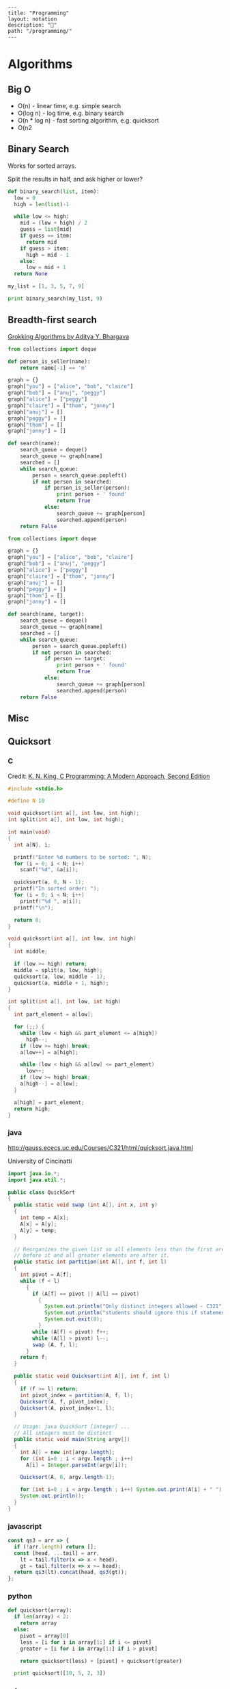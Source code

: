 #+OPTIONS: toc:nil -:nil H:6 ^:nil
#+EXCLUDE_TAGS: noexport
#+BEGIN_EXAMPLE
---
title: "Programming"
layout: notation
description: "💚"
path: "/programming/"
---
#+END_EXAMPLE

* Algorithms
** Big O

- O(n) - linear time, e.g. simple search
- O(log n) - log time, e.g. binary search
- O(n * log n) - fast sorting algorithm, e.g. quicksort
- O(n2
** Binary Search

Works for sorted arrays.

Split the results in half, and ask higher or lower?

#+BEGIN_SRC python
def binary_search(list, item):
  low = 0
  high = len(list)-1

  while low <= high:
    mid = (low + high) / 2
    guess = list[mid]
    if guess == item:
      return mid
    if guess > item:
      high = mid - 1
    else:
      low = mid + 1
  return None

my_list = [1, 3, 5, 7, 9]

print binary_search(my_list, 9)
#+END_SRC

** Breadth-first search

[[https://www.manning.com/books/grokking-algorithms][Grokking Algorithms by Aditya Y. Bhargava]]

#+BEGIN_SRC python
from collections import deque

def person_is_seller(name):
    return name[-1] == 'm'

graph = {}
graph["you"] = ["alice", "bob", "claire"]
graph["bob"] = ["anuj", "peggy"]
graph["alice"] = ["peggy"]
graph["claire"] = ["thom", "jonny"]
graph["anuj"] = []
graph["peggy"] = []
graph["thom"] = []
graph["jonny"] = []

def search(name):
    search_queue = deque()
    search_queue += graph[name]
    searched = []
    while search_queue:
        person = search_queue.popleft()
        if not person in searched:
            if person_is_seller(person):
                print person + ' found'
                return True
            else:
                search_queue += graph[person]
                searched.append(person)
    return False
#+END_SRC

#+BEGIN_SRC python
from collections import deque

graph = {}
graph["you"] = ["alice", "bob", "claire"]
graph["bob"] = ["anuj", "peggy"]
graph["alice"] = ["peggy"]
graph["claire"] = ["thom", "jonny"]
graph["anuj"] = []
graph["peggy"] = []
graph["thom"] = []
graph["jonny"] = []

def search(name, target):
    search_queue = deque()
    search_queue += graph[name]
    searched = []
    while search_queue:
        person = search_queue.popleft()
        if not person in searched:
            if person == target:
                print person + ' found'
                return True
            else:
                search_queue += graph[person]
                searched.append(person)
    return False
#+END_SRC

** Misc
** Quicksort
*** C

 Credit: [[http://knking.com/books/c2/index.html][K. N. King, C Programming: A Modern Approach, Second Edition]]

 #+BEGIN_SRC c
#include <stdio.h>

#define N 10

void quicksort(int a[], int low, int high);
int split(int a[], int low, int high);

int main(void)
{
  int a[N], i;

  printf("Enter %d numbers to be sorted: ", N);
  for (i = 0; i < N; i++)
    scanf("%d", &a[i]);

  quicksort(a, 0, N - 1);
  printf("In sorted order: ");
  for (i = 0; i < N; i++)
    printf("%d ", a[i]);
  printf("\n");

  return 0;
}

void quicksort(int a[], int low, int high)
{
  int middle;

  if (low >= high) return;
  middle = split(a, low, high);
  quicksort(a, low, middle - 1);
  quicksort(a, middle + 1, high);
}

int split(int a[], int low, int high)
{
  int part_element = a[low];

  for (;;) {
    while (low < high && part_element <= a[high])
      high--;
    if (low >= high) break;
    a[low++] = a[high];

    while (low < high && a[low] <= part_element)
      low++;
    if (low >= high) break;
    a[high--] = a[low];
  }

  a[high] = part_element;
  return high;
}
 #+END_SRC

*** java

 http://gauss.ececs.uc.edu/Courses/C321/html/quicksort.java.html

 University of Cincinatti

 #+BEGIN_SRC java
import java.io.*;
import java.util.*;

public class QuickSort
{
  public static void swap (int A[], int x, int y)
  {
    int temp = A[x];
    A[x] = A[y];
    A[y] = temp;
  }

  // Reorganizes the given list so all elements less than the first are
  // before it and all greater elements are after it.
  public static int partition(int A[], int f, int l)
  {
    int pivot = A[f];
    while (f < l)
      {
        if (A[f] == pivot || A[l] == pivot)
          {
            System.out.println("Only distinct integers allowed - C321");
            System.out.println("students should ignore this if statement");
            System.out.exit(0);
          }
        while (A[f] < pivot) f++;
        while (A[l] > pivot) l--;
        swap (A, f, l);
      }
    return f;
  }

  public static void Quicksort(int A[], int f, int l)
  {
    if (f >= l) return;
    int pivot_index = partition(A, f, l);
    Quicksort(A, f, pivot_index);
    Quicksort(A, pivot_index+1, l);
  }

  // Usage: java QuickSort [integer] ...
  // All integers must be distinct
  public static void main(String argv[])
  {
    int A[] = new int[argv.length];
    for (int i=0 ; i < argv.length ; i++)
      A[i] = Integer.parseInt(argv[i]);

    Quicksort(A, 0, argv.length-1);

    for (int i=0 ; i < argv.length ; i++) System.out.print(A[i] + " ");
    System.out.println();
  }
}
 #+END_SRC

*** javascript

 #+BEGIN_SRC js
const qs3 = arr => {
  if (!arr.length) return [];
  const [head, ...tail] = arr,
    lt = tail.filter(x => x < head),
    gt = tail.filter(x => x >= head);
  return qs3(lt).concat(head, qs3(gt));
};
 #+END_SRC

*** python

 #+BEGIN_SRC python
def quicksort(array):
  if len(array) < 2:
    return array
  else:
    pivot = array[0]
    less = [i for i in array[1:] if i <= pivot]
    greater = [i for i in array[1:] if i > pivot]

    return quicksort(less) + [pivot] + quicksort(greater)

  print quicksort([10, 5, 2, 3])
 #+END_SRC

*** ruby

 Common-Sense Guide to Data Structures and Algorithms, by Jay Wengrow

 #+BEGIN_SRC ruby
class SortableArray
  attr_reader :array
  def initialize(array)
    @array = array
  end
  def partition!(left_pointer, right_pointer)
    # right-most as pivot
    pivot_position = right_pointer
    pivot = @array[pivot_position]
    # start right pointer immediately to left of pivot
    right_pointer -= 1
    while true do
      whilte @array[left_pointer] < pivot do
        left_pointer += 1
      end
      while @array[right_pointer] > pivot do
        right_pointer -= 1
      end
      if left_pointer >= right_pointer
        break
      else
        swap(left_pointer, right_pointer)
      end
    end

    # swap left pointer with pivot
    swap(left_pointer, pivot_position)
    return left_pointer
  end

  def swap(pointer_1, pointer_2)
    temp_value = @array[pointer_1]
    @array[pointer_1] = @array[pointer_2]
    @array[pointer_2] = temp_value
  end
end

def quicksort!(left_index, right_index)
  # base case: subarray has 0 or 1
  if right_index - left_index <= 0
    return
  end
  # partition array and grab position of pivot
  pivot_position = partition!(left_index, right_index)
  quicksort!(left_index, pivot_position - 1)
  quicksort!(pivot_position + 1, right_index)
end

array = [0, 5, 2, 1, 6, 3]
sortable_array = SortableArray.new(array)
sortable_array.quicksort!(0, array.length - 1)
p sortable_array.array
 #+END_SRC

** Selection Sort

 Run through the whole list to select the highest/lowest, and repeat /n/ times.

 Define a mutable ~sorted~ array. Loop through the array, each time popping one "sorted" element (e.g. smallest), and appending it to ~sorted~. The sorting function returns the index indicating the smallest element.

*** python

 #+BEGIN_SRC python
def findSmallest(arr):
  smallest = arr[0]
  smallest_index = 0
  for i in range(1, len(arr)):
    if arr[i] < smallest:
      smallest = arr[i]
      smallest_index = i
  return smallest_index

def selectionSort(arr):
  newArr = []
  for i in range(len(arr)):
    smallest = findSmallest(arr)
    newArr.append(arr.pop(smallest))
  return newArr
 #+END_SRC

*** javascript

 #+BEGIN_SRC js
  // array to sort
  var array = [9, 2, 5, 6, 4, 3, 7, 10, 1, 8];

  // swap function helper
  function swap(array, i, j) {
    var temp = array[i];
    array[i] = array[j];
    array[j] = temp;
  }

  function selectionSort(array) {
    for(var i = 0; i < array.length; i++) {
      var min = i;
      for(var j = i + 1; j < array.length; j++) {
        if(array[j] < array[min]) {
          min = j;
        }
      }
      if(i !== min) {
        swap(array, i, min);
      }
    }
    return array;
  }

  console.log(selectionSort(array));
 #+END_SRC

 #+RESULTS:
 : [1 (\, 2) (\, 3) (\, 4) (\, 5) (\, 6) (\, 7) (\, 8) (\, 9) (\, 10)]

* Code
** Add numbers recursively

#+BEGIN_SRC python
def sum(arr):
  total = 0
  for x in arr:
    total += x
  return total

def rAdd(arr):
  if (arr.length > 1):
    rAdd(arr.pop + arr)
  return arr
#+END_SRC

** Expression Problem

coined by Philip Wadler in an email, Bell Labs, 1998 ([[https://www.ibm.com/developerworks/java/library/j-clojure-protocols/?ca=drs-#expression][ref]])

http://www.daimi.au.dk/~madst/ecoop04/main.pdf

#+BEGIN_QUOTE
The expression problem (aka the extensibility problem)  refers to a fundamental dilemma of programming: To which degree can your application be structured in such a way that both the data model and the set of virtual operations over it can be extended without the need to modify existing code, without the need for code repetition and without runtime type errors.
#+END_QUOTE

[[https://www.ibm.com/developerworks/java/library/j-clojure-protocols/?ca=drs][Solving the Expression Problem with Clojure 1.2]]-, by Stuart Sierra

** Factorial
*** clojure

#+BEGIN_SRC clojure
(def factorial
  (fn [n]
    (loop [cnt n acc 1]
      (if (zero? cnt)
        acc
        (recur (dec cnt) (* acc cnt))))))
#+END_SRC

*** common lisp

#+BEGIN_SRC lisp
(defun fact (n)
  (if (zerop n) 1
      (* n (fact (1- n)))))
#+END_SRC
*** emacs lisp

#+BEGIN_SRC emacs-lisp
(defun fact (n)
  (if (zerop n) 1
    (* n (fact2 (1- n)))))
#+END_SRC

*** js

#+BEGIN_SRC js
function fac(n) {
  if (n === 0 || n === 1) {
    return n
  } else {
    return n * fac(n - 1)
  }
)
#+END_SRC

*** Pascal

rom Data Structures and Algorithms, Aho, Hopcroft, Ullman (1987).

#+BEGIN_SRC pascal
function fact (n: integer) : integer;
  Begin
    If N <= 1 Then
      return(1)
    Else
      return(n * fact(n - 1))
  End; { fact }
#+END_SRC

*** python

#+BEGIN_SRC python
def fac(n):
  if (n == 0):
    return 1
  else:
    return n * fac(n - 1)
#+END_SRC

*** scheme

#+BEGIN_SRC scheme
(define (fac n)
  (cond ((= n 0) 0)
        ((= n 1) 1)
        (else (* n (fac (- n 1))))))
#+END_SRC

#+BEGIN_SRC scheme
(define (fac2 n)
  (define (fac-iter count acc)
    (if (= count 0)
        acc
        (fac-iter (- count 1) (* acc count))))
  (fac-iter n 1))
#+END_SRC

*** sml

#+BEGIN_SRC sml
fun factiter(count : int, acc : int) =
    if count=0
    then acc
    else factiter(count-1, acc * count);

fun fact2(x : int) =
    factiter(x, 1);

fun fact(x : int) =
    if x=0
    then 1
    else x * fact(x - 1);
#+END_SRC

** Fahrenheit to Celsius

#+BEGIN_SRC c
int main(void)
{
  float fahrenheit, celsius;

  printf("Enter Fahrenheit: ");
  scanf("%f", &fahrenheit);

  celsius = (fahrenheit - FREEZING_PT) * SCALE_FACTOR;

  printf("Calesius equivalent: %.1f\n", celsius);

  return 0;
}

#+END_SRC
** Fibonacci
*** clojure

#+BEGIN_SRC clojure
defn fib
 [n]
 (loop [a 0 b 1 i n]
   (if (zero? i)
     a
     (recur b (+ a b) (dec i)))))
#+END_SRC

#+BEGIN_SRC clojure
;; lazy infinite sequence
(def fibs (cons 0 (cons 1 (lazy-seq (map +' fibs (rest fibs))))))

;; list of first 10 Fibonacci numbers taken from infinite sequence
(take 10 fibs)
#+END_SRC

*** js

#+BEGIN_SRC js
function fib(n) {
  if (n === 0 || n === 1) {
    return n
  } else {
    return fib(n - 1) + fib(n - 2)
  }
#+END_SRC

#+BEGIN_SRC js
const fibIter = (a, b, n) => {
  if (n === 0) {
    return b
  } else {
    return fibIter(a + b, a, n - 1)
  }

function fib2(n) {
  return fibIter(1, 1, n)
#+END_SRC

*** python

#+BEGIN_SRC python
def fib(n, first = 0, second = 1):
  for _ in range(n):
    first, second = second, first + second
  return second
#+END_SRC

#+BEGIN_SRC python
def fib2(n):
  def fibi(a, b, n):
    if n == 0:
      return b
    else:
      return fibi(a + b, a, n - 1)
  return fibi(1, 1, n)
#+END_SRC

*** scheme

#+BEGIN_SRC scheme
(define (fib n)
  (cond ((= n 0) 0)
        ((= n 1) 1)
        (else (+ (fib (- n 1))
                 (fib (- n 2))))))
#+END_SRC

#+BEGIN_SRC scheme
(define (fib n)
  (define (fib-iter a b count)
    (if (= count 0)
        b
        (fib-iter (+ a b) a (- count 1))))
  (fib-iter 1 1 n))
#+END_SRC

** Prime numbers

find primes ([[https://www.sitepoint.com/functional-reactive-programming-rxjs/][ref]])

#+BEGIN_SRC js
function (start, end) {
  var n = start - 1;

  while (n++ < end) {
    var k = Math.sqrt(n);
    var found = false;

    for (var i = 2; !found && i <= k; ++i) {
      found = n % i === 0;
    }

    if (!found) {
      return n;
    }
  }
}
#+END_SRC

** Recursion

[[https://sarabander.github.io/sicp/html/1_002e2.xhtml#g_t1_002e2_002e1][SICP]]

#+BEGIN_QUOTE
linear recursive process - ...the length of the chain of deferred multiplications, and hence the amount of information needed to keep track of it, grows linearly with ~n~.
#+END_QUOTE

#+BEGIN_QUOTE
linear iterative process - In computing ~n!~, the number of steps required grows linearly with ~n~.

The contrast between the two processes can be seen in another way. In the iterative case, the program variables provide a complete description of the state of the process at any point.
#+END_QUOTE

Iterative processes execute in constant space.

*** Exercise 1.9                                                 :no_export:

Each of the following two procedures defines a method for adding two positive integers in terms of the procedures inc, which increments its argument by 1, and dec, which decrements its argument by 1.

#+BEGIN_SRC scheme
(define (+ a b)
  (if (= a 0)
      b
      (inc (+ (dec a) b))))

(define (+ a b)
  (if (= a 0)
      b
      (+ (dec a) (inc b))))
#+END_SRC

Using the substitution model, illustrate the process generated by each procedure in evaluating (+ 4 5). Are these processes iterative or recursive?

** Square Root

* Data
** books

*** [[https://dataintensive.net/][Designing Data-Intensive Applications]], by [[https://martin.kleppmann.com/][Martin Kleppmann]]

 #+BEGIN_QUOTE
 In an ideal world, the running time of a batch job is the size of the dataset divided by the throughput. testz  In practice, the running time is often longer, due to skew (data not being spread evenly across worker processes) and needing to wait for the slowest task to compete.
 #+END_QUOTE

 Impedance mismatch (borrowed from electronics) - ...an awkward translation layer is required between the objects in the application code and the database model of tables, rows, and columns.

 #+BEGIN_QUOTE
 As a rule of thumb, if you're duplicating values that could be stored in just one place, the schema is not normalized.
 #+END_QUOTE

 #+BEGIN_QUOTE
 Even CODASYL committee members admitted that this was like navigating around an [n]-dimensional data space.

 cited Charles W. Bachman: "the Programmer as Navigator," Communications of the ACM, volume 16, number 11, pages 653-658, November 1973
 #+END_QUOTE
** databases
*** couch

 http://couchdb.apache.org/

 [[http://docs.couchdb.org/en/2.1.1/intro/tour.html][Getting started docs]]

 Web access: http://127.0.0.1:5984/_utils/

 #+BEGIN_SRC sh
# running?
curl http://127.0.0.1:5984/

# list dbs
curl -X GET http://127.0.0.1:5984/_all_dbs

# create db
curl -X PUT http://127.0.0.1:5984/baseball
 #+END_SRC

** graphQL

reference

Example GraphQL SDL syntax data model:

#+BEGIN_SRC sh
type User {
  id: ID! @unique
  email: String @unique
  name: String!
  posts: [Post!]!
}

type Post {
  id: ID! @unique
  title: String!
  published: Boolean! @default(value: "false")
  author: User
}
#+END_SRC

*** Apollo

[[https://codesandbox.io/s/r5qp83z0yq][demo app]]

[[https://www.apollographql.com/docs/react/essentials/queries.html][queries]]

*** reference

[[https://graphql.github.io/learn/queries/][Queries and Mutations]]

#+BEGIN_SRC  gql
{
  human(id: "1000") {
    name
    height(unit: FOOT)
  }
}
#+END_SRC

aliases:

#+BEGIN_SRC gql
{
  empireHero: hero(episode: EMPIRE) {
    name
  }
  jediHero: hero(episode: JEDI) {
    name
  }
}
#+END_SRC

fragments:

#+BEGIN_SRC gql

#+END_SRC

** misc
*** SDL - Schema Definition Language

 A "schema definition" specifies a schema. The definitions are sometimes referred to as IDL or SDL. [ref](https://www.graph.cool/docs/faq/graphql-idl-schema-definition-language-kr84dktnp0/)

 SDL - Schema Definition Language

 IDL ([[https://en.wikipedia.org/wiki/Interface_description_language][interface description language)]] - API spec

** Structures
*** Graphs

- adjacency list
- adjacency matrix
- incidence matrix

*** Lists
**** Data Structures and Algorithms, Aho, Hopcroft, Ullman.

 Operations:

 - ~INSERT(x, p, L)~
 - ~LOCATE(x, L)~
 - ~RETRIEVE(p, L)~
 - ~DELETE(p, L)~
 - ~NEXT(p, L)~
 - ~MAKENULL(L)~
 - ~FIRST(L)~
 - ~PRINTLIST(L)~

 Example program, independent of list representation:

 > p will be the "current" position in L, and q will move ahead to find equal elements

 #+BEGIN_SRC pascal
procedure PURGE ( var L: LIST );
  { PURGE removes duplicate elements from list L }
  var
     p, q: position;
  begin
     p := FIRST(L);
     while p <> END(L) do begin
        q := NEXT(p, L);
        while q <> END(L) do
          if same(RETRIEVE(p, L), RETRIEVE(q, L))
             then DELETE(q, L)
          else
             q := NEXT(q, L);
        p := NEXT(p, L)
      end
end; { PURGE }
 #+END_SRC

***** Array implementation

 > Define the type ~LIST~ to be a record having two fields. The first field is an array of elements whose length is sufficient to hold the maximum size list that will be encountered. The second field is an integer ~last~ indicating the position of the last list element in the array.

 #+BEGIN_SRC pascal
const maxlength = 100; { some suitable constant }
type
   LIST = record
             elements : array[1...maxlength] of elementtype;
             last     : integer
          end;
          position =  integer;
function END ( var L: LIST ): position;
begin
   return (L.last + 1)
end; { END }
 #+END_SRC

 > INSERT moves the elements at location ~p~, ~p+1~, …, ~last~ into locations ~p+1~, ~p+2~, …, ~last+1~ and then inserts the new element at location ~p~.

 #+BEGIN_SRC pascal
procedure INSERT ( x: elementtype; p: position; var L: LIST);
{ INSERT places x at position p in list L }
var
   q :  position;
   begin
      if L.last >= maxlength thne
         error('listi s full')
      else if (p > L.last + 1) or (p < 1) then
         error('position does not exist')
         else begin
            for q := L.las downto p do
               {shift elements at p, p+1, ... down one position }
               L.elements[q + 1] := L.elements[q];
            L.last := L.loast + 1;
            L.elements[p] := x
            end
   end; { INSERT }
 #+END_SRC

 > DELETE removes the element at position ~p~ by moving the elements at positions ~p+1~, ~p+2~, …, ~last~ into position ~p~, ~p+1~, …, ~last-1~.

 #+BEGIN_SRC pascal
procedure DELEETE ( p: position; var L: LIST) ;
{ DELETE removes the element at position p of list L }
var
   q :  position;
begin
    if (p > L.last) or (p < l) then
      error('position does not exist')
    else begin
         L.last := L.last - 1;
         for q := p to L.last do
            { shift elements at p+1, p+2, . . . up on poistion }
            L.elements[q] := L.elements[q+1]
    end
end; { DELETE }
 #+END_SRC

 > LOCATE sequentially scans the array to look for a given element. If the element is not found, LOCATE returns ~last+1~.

 #+BEGIN_SRC pascal
function LOCATE ( x: elemenettype; L: LIST ): position;
{ LOCATE returns the position of x on list L }
  var
      q :  position;
  begin
      for q := 1 to L.last do
          if L.elements[q] = x then
            return(q);
      return (L.last + 1) { if not found }
  end; { LOCATE }
 #+END_SRC

***** Pointer
***** Cursor
*** Trees
**** Red Black Trees

 http://www.eternallyconfuzzled.com/tuts/datastructures/jsw_tut_rbtree.aspx, Julienne Walker
* Functional Programming
** Misc
*** Why Functional Programming Matters

[[http://www.cse.chalmers.se/%257Erjmh/Papers/whyfp.pdf][Why Functional Programming Matters (PDF) by John Hughes]]

[[https://github.com/epsil/whyfp/blob/master/whyfp.hs][Haskell translation]] by Vegard Øye:

#+BEGIN_SRC haskell
-- Exclude Haskell primitives defined in the article

import Prelude hiding (foldr, sum, product, length, (.), map, iterate,
                       sqrt, zipWith, maximum, minimum, take)
import Data.List (intersperse)
import qualified Data.List as D (sort, sortBy)
import qualified Prelude as P (map, foldr, sum, length, maximum,
                               minimum, take)

-- Gluing Functions Together

data List a = Cons a (List a) | Nil deriving Show

sum = foldr (+) 0

foldr f x Nil = x
foldr f x (Cons a l) = f a (foldr f x l)

product = foldr (*) 1

or = foldr (||) False

and = foldr (&&) True

append a b = foldr Cons b a

length = foldr count 0
count a n = n + 1

double n = 2 * n

(f . g) h = f (g h)

doubleAll = map double
map f = foldr (Cons . f) Nil

sumMatrix = sum . map sum

data Tree a = Node a (List (Tree a)) deriving Show

foldTree f g a (Node label subtrees) =
    f label (foldr (g . foldTree f g a) a subtrees)

sumTree = foldTree (+) (+) 0

labels = foldTree Cons append Nil

mapTree f = foldTree (Node . f) Cons Nil

-- Gluing Programs Together

--- Newton-Raphson Square Roots

next n x = (x + n / x) / 2

iterate f a = Cons a (iterate f (f a))

within eps (Cons a (Cons b rest))
    | abs (a - b) <= eps = b
    | otherwise          = within eps (Cons b rest)

sqrt a0 eps n = within eps (iterate (next n) a0)

relative eps (Cons a (Cons b rest))
    | abs (a / b - 1) <= eps = b
    | otherwise              = relative eps (Cons b rest)

relativeSqrt a0 eps n = relative eps (iterate (next n) a0)

--- Numerical Differentiation

easyDiff f x h = (f (x + h) - f x) / h

differentiate h0 f x = map (easyDiff f x) (iterate halve h0)
halve x = x / 2

elimError n (Cons a (Cons b rest)) =
    Cons ((b * (2 ** n) - a) / (2 ** n - 1))
         (elimError n (Cons b rest))

order (Cons a (Cons b (Cons c rest))) =
    fromIntegral (round (logBase 2 ((a - c) / (b - c) - 1)))

improve s = elimError (order s) s

super s = map second (iterate improve s)
second (Cons a (Cons b rest)) = b

--- Numerical Integration

easyIntegrate f a b = (f a + f b) * (b - a) / 2

zipWith f (Cons a s) (Cons b t) = Cons (f a b) (zipWith f s t)

integrate f a b = integ f a b (f a) (f b)
integ f a b fa fb =
    Cons ((fa + fb) * (b - a) / 2)
         (zipWith (+) (integ f a m fa fm)
                      (integ f m b fm fb))
    where m  = (a + b) / 2
          fm = f m

-- An Example from Artificial Intelligence

repTree f a = Node a (map (repTree f) (f a))

gameTree p = repTree moves p

maximize (Node n Nil)  =  Cons n Nil
maximize (Node n l)    =  mapMin (map minimize l)

minimize (Node n Nil)  =  Cons n Nil
minimize (Node n l)    =  mapMax (map maximize l)

mapMin  (Cons nums rest) =
        Cons (minimum nums) (omit (minimum nums) rest)

mapMax  (Cons nums rest) =
        Cons (maximum nums) (omit (maximum nums) rest)

omit pot Nil = Nil
omit pot (Cons nums rest)
    | minLeq nums pot  =  omit pot rest
    | otherwise        =  Cons  (minimum nums)
                                (omit (minimum nums) rest)
minLeq Nil pot = False
minLeq (Cons n rest) pot
    | n <= pot   =  True
    | otherwise  =  minLeq rest pot

highFirst (Node n sub) = Node n (sortBy higher (map lowFirst sub))
lowFirst (Node n sub) = Node n (sortBy (flip higher) (map highFirst sub))
higher (Node n1 sub1) (Node n2 sub2) = compare n2 n1

evaluate =
    maximum . maximize . highFirst . mapTree static . prune 8 . gameTree

takeTree n = foldTree (nodett n) Cons Nil
nodett n label sub = Node label (take n sub)

prune 0 (Node pos sub)
    | dynamic pos  =  Node pos (map (prune 0) sub)
    | otherwise    =  Node pos Nil
prune n (Node a x)  =  Node a (map (prune (n - 1)) x)

data Square = Empty | Nought | Cross
    deriving Eq

instance Show Square where
  show Empty  = " "
  show Nought = "O"
  show Cross  = "X"

data Board = Board [[Square]]
  deriving Eq

instance Show Board where
  show (Board rows) =
    "\n" ++ concat (intersperse "-+-+-\n" $ map' showRow rows) ++ "\n"
    where showRow cols = concat (intersperse "|" $ map' show cols) ++ "\n"

type Position = Board

emptyBoard = Board [[Empty,Empty,Empty],
                    [Empty,Empty,Empty],
                    [Empty,Empty,Empty]]

update i x [] = []
update i x (y:ys)
  | i == 0 = x : ys
  | otherwise = y : update (i - 1) x ys

move :: Int -> Int -> Square -> Board -> Board
move x y p (Board b) = Board (update y (update x p (b !! y)) b)

getSquare :: Int -> Int -> Board -> Square
getSquare x y (Board b) = (b !! y) !! x

moves :: Board -> List Board
moves b = toList [move x y p b | y <- [0..2],
                                 x <- [0..2],
                                 getSquare x y b == Empty]
          where p = if countPlayer Cross b <= countPlayer Nought b
                    then Cross
                    else Nought
                countPlayer p (Board b) =
                    sum' $ map' (length' . filter (==p)) b

static = static' Cross

static' :: Square -> Board -> Integer
static' user (Board b) =
      case b of
           [[a, _, _],
            [_, b, _],
            [_, _, c]] | eq a b c -> win a user

           [[_, _, a],
            [_, b, _],
            [c, _, _]] | eq a b c -> win a user

           [[a, b, c],
            [_, _, _],
            [_, _, _]] | eq a b c -> win a user

           [[_, _, _],
            [a, b, c],
            [_, _, _]] | eq a b c -> win a user

           [[_, _, _],
            [_, _, _],
            [a, b, c]] | eq a b c -> win a user

           [[a, _, _],
            [b, _, _],
            [c, _, _]] | eq a b c -> win a user

           [[_, a, _],
            [_, b, _],
            [_, c, _]] | eq a b c -> win a user

           [[_, _, a],
            [_, _, b],
            [_, _, c]] | eq a b c -> win a user

           _ -> 0
    where
        eq a b c = a == b && b == c && a /= Empty
        win a user = if a == user then 1 else -1

dynamic p = False

sort' :: (Ord a) => [a] -> [a]
sort' = D.sort

sortBy' = D.sortBy

sort :: Ord a => List a -> List a
sort = toList . sort' . fromList

sortBy :: (a -> a -> Ordering) -> List a -> List a
sortBy compare = toList . sortBy' compare . fromList

take' :: Int -> [a] -> [a]
take' = P.take

take :: Int -> List a -> List a
take n = toList . take' n . fromList

map' = P.map
foldr' = P.map
sum' = P.sum
length' = P.length

maximum' :: (Ord a) => [a] -> a
maximum' = P.maximum
minimum' :: (Ord a) => [a] -> a
minimum' = P.minimum

maximum :: (Ord a) => List a -> a
maximum l = maximum' (fromList l)

minimum :: (Ord a) => List a -> a
minimum l = minimum' (fromList l)

toList :: [a] -> List a
toList [] = Nil
toList (x:xs) = Cons x (toList xs)

fromList :: List a -> [a]
fromList Nil = []
fromList (Cons x xs) = x : fromList xs
#+END_SRC
** Lambda Calculus
*** reference

[[https://github.com/tadeuzagallo/lc-js][lc-js: A λ-calculus interpreter written in JavaScript]]

[[https://tadeuzagallo.com/blog/writing-a-lambda-calculus-interpreter-in-javascript/][A λ-calculus interpreter]]

* Reactive/dataflow :noexport:

Suffixing observable names with `$` comes from cycle.js: https://cycle.js.org/basic-examples.html#basic-examples-increment-a-counter-what-is-the-convention
